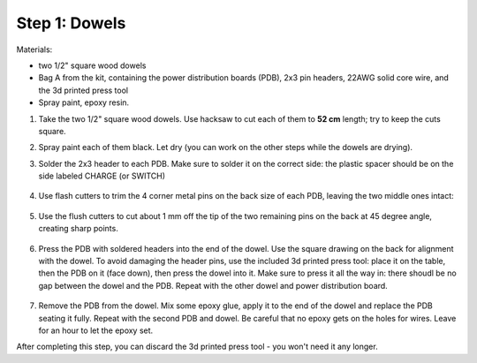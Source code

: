 Step 1: Dowels
===============

Materials:

* two 1/2" square wood dowels

* Bag A from the kit, containing the power distribution boards (PDB),
  2x3 pin headers, 22AWG solid core wire,  and the 3d printed press tool

* Spray paint, epoxy resin.


1. Take the two  1/2" square wood dowels. Use hacksaw to cut each of them to **52 cm**
   length; try to keep the cuts square.

2. Spray paint each of them black. Let dry (you can work on the other steps
   while the dowels are drying).

3. Solder the 2x3 header to each PDB. Make sure to solder it on the correct side:
   the plastic spacer should be on the side labeled CHARGE (or SWITCH)

   .. figure:: images/PDB-1.jpg
      :alt: PDB with header
      :width: 50%

4. Use flash cutters to trim the 4 corner metal pins on the back size of each PDB,
   leaving the two middle ones intact:

   .. figure:: images/PDB-2.jpg
      :alt: PDB with header - trimming
      :width: 50%

5. Use the flush cutters to cut about 1 mm off the tip of the two remaining pins on the back
   at 45 degree angle,  creating sharp points.

   .. figure:: images/PDB-3.jpg
      :alt: PDB with header - trimming
      :width: 50%

6. Press the  PDB with soldered headers  into the end of the dowel. Use the
   square drawing on the back for alignment with the dowel. To avoid damaging the
   header pins, use the included 3d printed press tool: place it on the table,
   then the PDB on it (face down), then press the dowel into it. Make sure to
   press it all the way in: there shoudl be no gap between the dowel and the PDB.
   Repeat  with the other dowel and power distribution board.



   .. figure:: images/PDB-4.jpg
        :alt: Dowel with PDB
        :width: 50%





7. Remove the PDB from the dowel. Mix some epoxy glue, apply it to the end of
   the dowel and replace the PDB seating it fully. Repeat with the second PDB
   and dowel. Be careful that no epoxy gets on the holes for wires.
   Leave for an  hour to let the epoxy set.


After completing this step, you can discard the 3d printed press tool - you won't
need it any longer.
